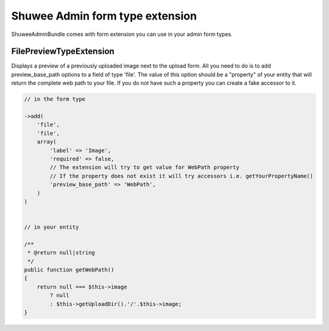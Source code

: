 Shuwee Admin form type extension
================================

ShuweeAdminBundle comes with form extension you can use in your admin form types.


FilePreviewTypeExtension
------------------------

Displays a preview of a previously uploaded image next to the upload form.
All you need to do is to add preview_base_path options to a field of type 'file'.  The value of this option should be
a "property" of your entity that will return the complete web path to your file. If you do not have such a property you
can create a fake accessor to it.

.. code-block:: php

    // in the form type

    ->add(
        'file',
        'file',
        array(
            'label' => 'Image',
            'required' => false,
            // The extension will try to get value for WebPath property
            // If the property does not exist it will try accessors i.e. getYourPropertyName()
            'preview_base_path' => 'WebPath',
        )
    )


    // in your entity

    /**
     * @return null|string
     */
    public function getWebPath()
    {
        return null === $this->image
            ? null
            : $this->getUploadDir().'/'.$this->image;
    }